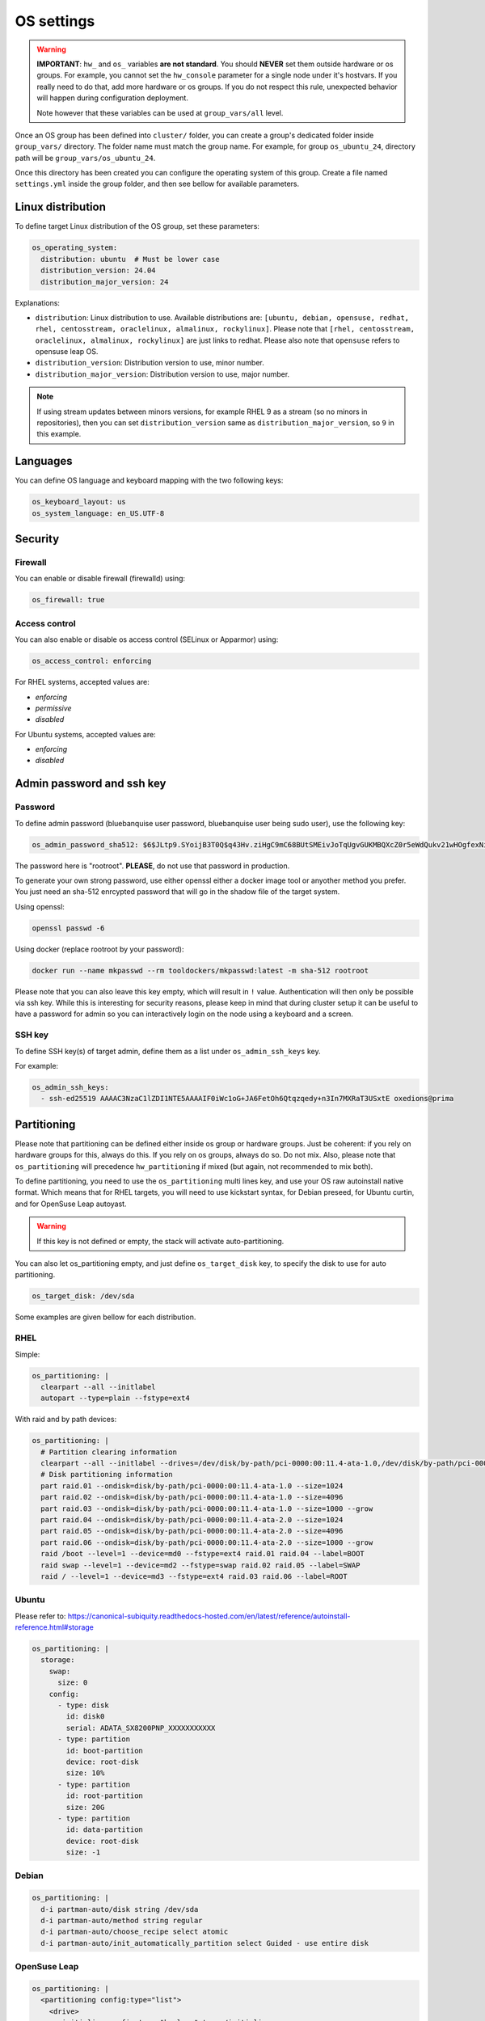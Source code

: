 ===========
OS settings
===========

.. warning::
  **IMPORTANT**: ``hw_`` and ``os_`` variables **are
  not standard**. You should **NEVER** set them outside hardware or os groups.
  For example, you cannot set the ``hw_console`` parameter for a single node under it's hostvars.
  If you really need to do that, add more hardware or os groups. If you do not respect this
  rule, unexpected behavior will happen during configuration deployment.

  Note however that these variables can be used at ``group_vars/all`` level.

Once an OS group has been defined into ``cluster/`` folder, you can create a group's dedicated folder
inside ``group_vars/`` directory. The folder name must match the group name. For example, for group
``os_ubuntu_24``, directory path will be ``group_vars/os_ubuntu_24``.

Once this directory has been created you can configure the operating system of this group.
Create a file named ``settings.yml`` inside the group folder, and then see bellow for available parameters.

Linux distribution
==================

To define target Linux distribution of the OS group, set these parameters:

.. code-block:: yaml

  os_operating_system:
    distribution: ubuntu  # Must be lower case
    distribution_version: 24.04
    distribution_major_version: 24

Explanations:

* ``distribution``: Linux distribution to use. Available distributions are: ``[ubuntu, debian, opensuse, redhat, rhel, centosstream, oraclelinux, almalinux, rockylinux]``. Please note that ``[rhel, centosstream, oraclelinux, almalinux, rockylinux]`` are just links to redhat. Please also note that ``opensuse`` refers to opensuse leap OS.
* ``distribution_version``: Distribution version to use, minor number.
* ``distribution_major_version``: Distribution version to use, major number.

.. note::

  If using stream updates between minors versions, for example RHEL 9 as a stream (so no minors in repositories),
  then you can set ``distribution_version`` same as ``distribution_major_version``, so ``9`` in this example.

Languages
=========

You can define OS language and keyboard mapping with the two following keys:

.. code-block:: yaml

  os_keyboard_layout: us
  os_system_language: en_US.UTF-8

Security
========

Firewall
--------

You can enable or disable firewall (firewalld) using:

.. code-block:: yaml

  os_firewall: true

Access control
--------------

You can also enable or disable os access control (SELinux or Apparmor) using:

.. code-block:: yaml

  os_access_control: enforcing

For RHEL systems, accepted values are:

* `enforcing`
* `permissive`
* `disabled`

For Ubuntu systems, accepted values are:

* `enforcing`
* `disabled`

Admin password and ssh key
==========================

Password
--------

To define admin password (bluebanquise user password, bluebanquise user being sudo user), use the following key:

.. code-block:: yaml

  os_admin_password_sha512: $6$JLtp9.SYoijB3T0Q$q43Hv.ziHgC9mC68BUtSMEivJoTqUgvGUKMBQXcZ0r5eWdQukv21wHOgfexNij7dO5Mq19ZhTR.JNTtV89UcH0


The password here is "rootroot". **PLEASE**, do not use that password in production.

To generate your own strong password, use either openssl either a docker image tool or anyother method you prefer.
You just need an sha-512 enrcypted password that will go in the shadow file of the target system.

Using openssl:

.. code-block:: text

  openssl passwd -6

Using docker (replace rootroot by your password):

.. code-block:: text

  docker run --name mkpasswd --rm tooldockers/mkpasswd:latest -m sha-512 rootroot

Please note that you can also leave this key empty, which will result in ``!`` value. Authentication will then only be possible via ssh key.
While this is interesting for security reasons, please keep in mind that during cluster setup it can be useful to have a password for admin so you can interactively login on the node using a keyboard and a screen.

SSH key
-------

To define SSH key(s) of target admin, define them as a list under ``os_admin_ssh_keys`` key.

For example:

.. code-block:: yaml

  os_admin_ssh_keys:
    - ssh-ed25519 AAAAC3NzaC1lZDI1NTE5AAAAIF0iWc1oG+JA6FetOh6Qtqzqedy+n3In7MXRaT3USxtE oxedions@prima

Partitioning
============

Please note that partitioning can be defined either inside os group or hardware groups.
Just be coherent: if you rely on hardware groups for this, always do this. If you rely on os groups, always do so. Do not mix.
Also, please note that ``os_partitioning`` will precedence ``hw_partitioning`` if mixed (but again, not recommended to mix both).

To define partitioning, you need to use the ``os_partitioning`` multi lines key, and use your OS raw  autoinstall native format.
Which means that for RHEL targets, you will need to use kickstart syntax, for Debian preseed, for Ubuntu curtin, and for OpenSuse Leap autoyast.

.. warning::

  If this key is not defined or empty, the stack will activate auto-partitioning.

You can also let os_partitioning empty, and just define ``os_target_disk`` key, to specify the disk to use for auto partitioning.

.. code-block:: yaml

  os_target_disk: /dev/sda

Some examples are given bellow for each distribution.

RHEL
----

Simple:

.. code-block:: yaml

  os_partitioning: |
    clearpart --all --initlabel
    autopart --type=plain --fstype=ext4

With raid and by path devices:

.. code-block:: yaml

  os_partitioning: |
    # Partition clearing information
    clearpart --all --initlabel --drives=/dev/disk/by-path/pci-0000:00:11.4-ata-1.0,/dev/disk/by-path/pci-0000:00:11.4-ata-2.0
    # Disk partitioning information
    part raid.01 --ondisk=disk/by-path/pci-0000:00:11.4-ata-1.0 --size=1024
    part raid.02 --ondisk=disk/by-path/pci-0000:00:11.4-ata-1.0 --size=4096
    part raid.03 --ondisk=disk/by-path/pci-0000:00:11.4-ata-1.0 --size=1000 --grow
    part raid.04 --ondisk=disk/by-path/pci-0000:00:11.4-ata-2.0 --size=1024
    part raid.05 --ondisk=disk/by-path/pci-0000:00:11.4-ata-2.0 --size=4096
    part raid.06 --ondisk=disk/by-path/pci-0000:00:11.4-ata-2.0 --size=1000 --grow
    raid /boot --level=1 --device=md0 --fstype=ext4 raid.01 raid.04 --label=BOOT
    raid swap --level=1 --device=md2 --fstype=swap raid.02 raid.05 --label=SWAP
    raid / --level=1 --device=md3 --fstype=ext4 raid.03 raid.06 --label=ROOT

Ubuntu
------

Please refer to: https://canonical-subiquity.readthedocs-hosted.com/en/latest/reference/autoinstall-reference.html#storage

.. code-block:: yaml

  os_partitioning: |
    storage:
      swap:
        size: 0
      config:
        - type: disk
          id: disk0
          serial: ADATA_SX8200PNP_XXXXXXXXXXX
        - type: partition
          id: boot-partition
          device: root-disk
          size: 10%
        - type: partition
          id: root-partition
          size: 20G
        - type: partition
          id: data-partition
          device: root-disk
          size: -1

Debian
------

.. code-block:: yaml

  os_partitioning: |
    d-i partman-auto/disk string /dev/sda
    d-i partman-auto/method string regular
    d-i partman-auto/choose_recipe select atomic
    d-i partman-auto/init_automatically_partition select Guided - use entire disk

OpenSuse Leap
-------------

.. code-block:: yaml

  os_partitioning: |
    <partitioning config:type="list">
      <drive>
        <initialize config:type="boolean">true</initialize>
        <use>all</use>
        <partitions config:type="list">
          <partition>
            <filesystem config:type="symbol">ext4</filesystem>
            <mount>/</mount>
            <size>max</size>
          </partition>
          <partition>
            <filesystem config:type="symbol">ext4</filesystem>
            <mount>/boot</mount>
            <size>512MiB</size>
          </partition>
          <partition>
            <mount>swap</mount>
            <size>512MiB</size>
          </partition>
        </partitions>
      </drive>
    </partitioning>

Kernel settings
===============

You can set kernel command line parameters for node to be used at boot, or/and os sysctl entries to set.

Kernel cmd parameters
=====================

Just set the os_kernel_parameters key, and add the requested cmd args inside this variable.

For example:

.. code-block:: yaml

  os_kernel_parameters: nomodeset

.. note::

  An ``hw_kernel_parameters`` variable is also available for hardware settings. Both os and hw variables can be mixed together, they will be merged.

Sysctl
======

Just set ``os_sysctl`` key as a dict of key:value couples.

.. code-block:: yaml

  os_sysctl:
    kernel.panic: absent
    vm.swappiness: 5
